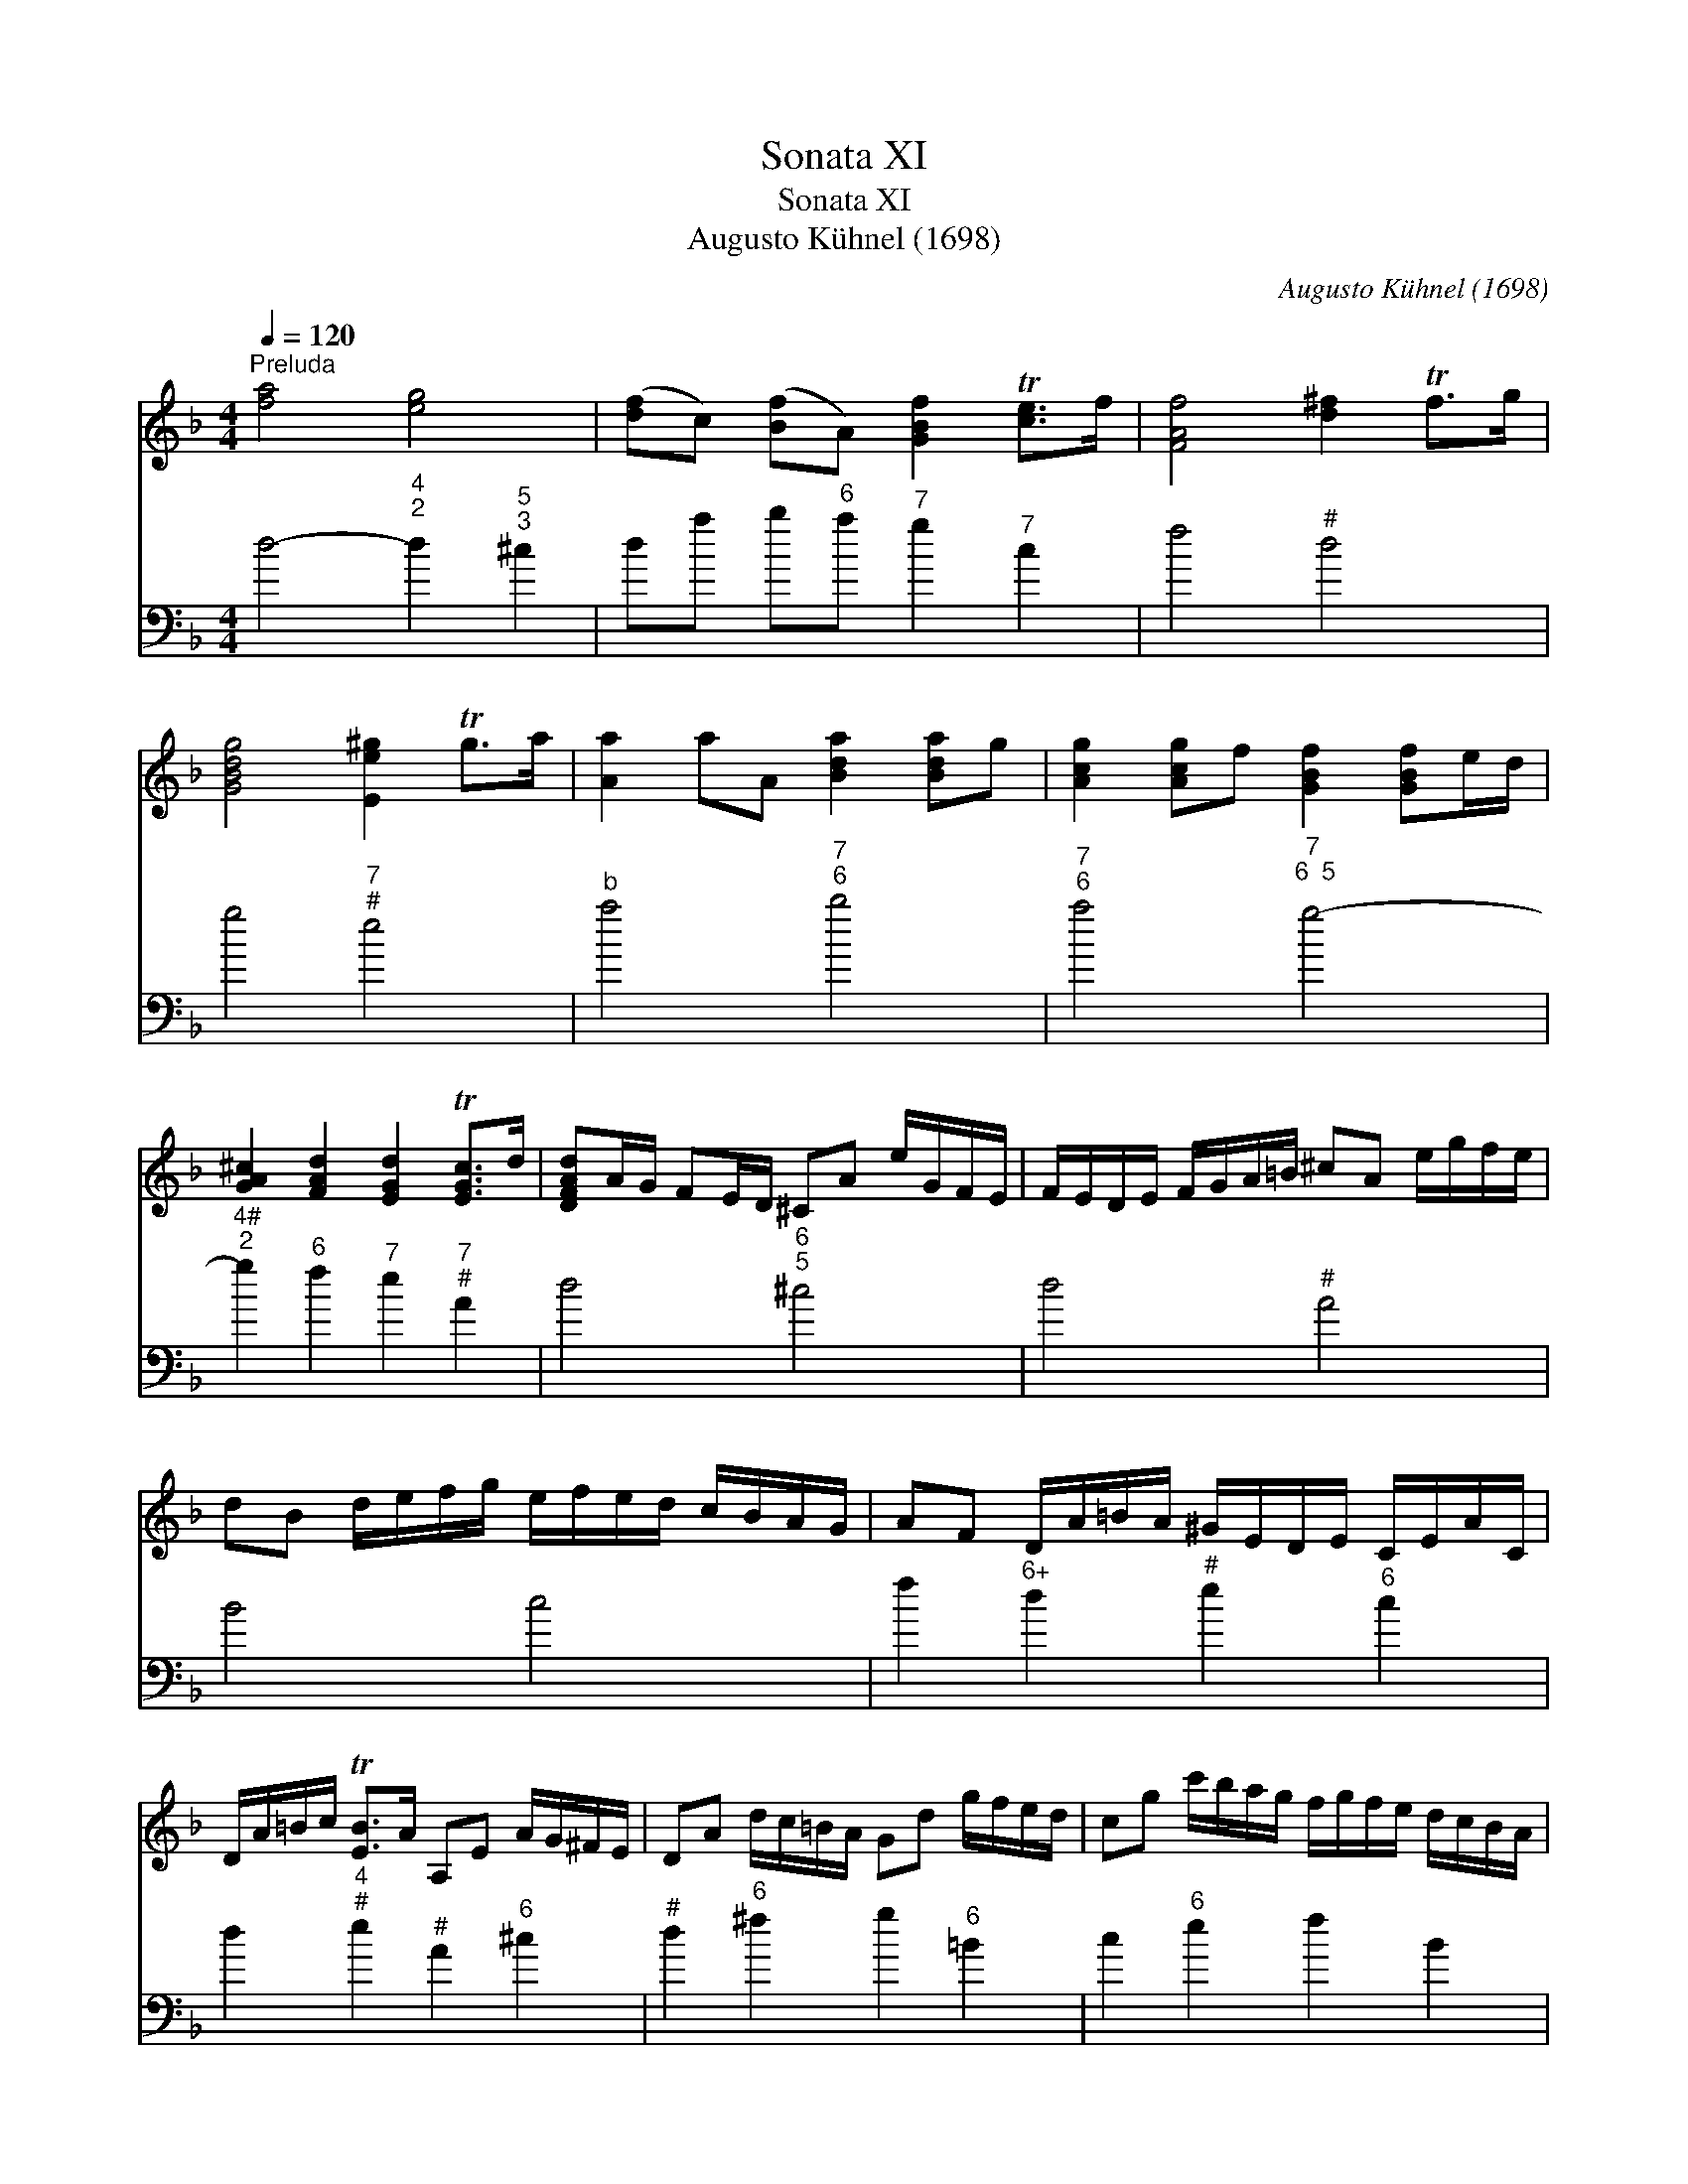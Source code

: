 X:1
T:Sonata XI
T:Sonata XI
T:Augusto Kühnel (1698)
C:Augusto Kühnel (1698)
%%score 1 2
L:1/8
Q:1/4=120
M:4/4
K:Dmin
V:1 treble 
V:2 bass 
V:1
"^Preluda" [fa]4 [eg]4 | ([df]c) ([Bf]A) [GBf]2 T[ce]>f | [FAf]4 [d^f]2 Tf>g | %3
 [GBdg]4 [Ee^g]2 Tg>a | [Aa]2 aA [Bda]2 [Bda]g | [Acg]2 [Acg]f [GBf]2 [GBf]e/d/ | %6
 [GA^c]2 [FAd]2 [EGd]2 T[EGc]>d | [DFAd]A/G/ FE/D/ ^CA e/G/F/E/ | F/E/D/E/ F/G/A/=B/ ^cA e/g/f/e/ | %9
 dB d/e/f/g/ e/f/e/d/ c/B/A/G/ | AF D/A/=B/A/ ^G/E/D/E/ C/E/A/C/ | %11
 D/A/=B/c/ T[EB]>A A,E A/G/^F/E/ | DA d/c/=B/A/ Gd g/f/e/d/ | cg c'/b/a/g/ f/g/f/e/ d/c/B/A/ | %14
 G/F/E/D/ C/E/D/E/ F/G/F/E/ D/C/B,/A,/ | G/d/g/f/ e/d/^c/B/ Aa e[fa] | %16
 [^ce][df] [Ac]G [FA]d [EG][ce] | [DA][df] [Gdg]f [Ade]2 T^c2 | [DAd]8 |] %19
V:2
 d4-"^4\n2" d2"^5\n3" ^c2 | da b"^6"a"^7" g2"^7" c2 | f4"^#" d4 | g4"^7\n#" e4 | %4
"^b" a4"^7""^6" b4 |"^7""^6" a4"^7""^6  5" g4- |"^4#\n2" g2"^6" f2"^7" e2"^7\n#" A2 | %7
 d4"^6""^5" ^c4 | d4"^#" A4 | B4 c4 | f2"^6+" d2"^#" e2"^6" c2 | d2"^4""^#" e2"^#" A2"^6" ^c2 | %12
"^#" d2"^6" ^f2 g2"^6" =B2 | c2"^6" e2 f2 B2 | c4 F4 | G4"^#" A2-"^5\n#""^6\n4" A2 | %16
"^5\n#""^6\n4" A2-"^5\n#" AG"^6" F2"^6+" E2 | D2 G2"^5\n4""^#" A4 | D8 |] %19

